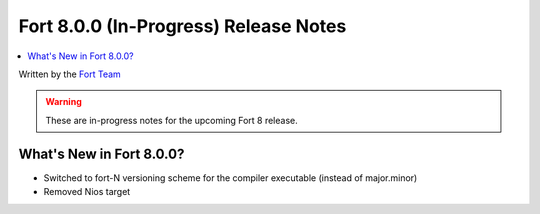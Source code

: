 =======================================
Fort 8.0.0 (In-Progress) Release Notes
=======================================

.. contents::
   :local:
   :depth: 2

Written by the `Fort Team <http://fort-compiler.org/>`_

.. warning::

   These are in-progress notes for the upcoming Fort 8 release.

What's New in Fort 8.0.0?
==========================

- Switched to fort-N versioning scheme for the compiler executable (instead of major.minor)
- Removed Nios target

